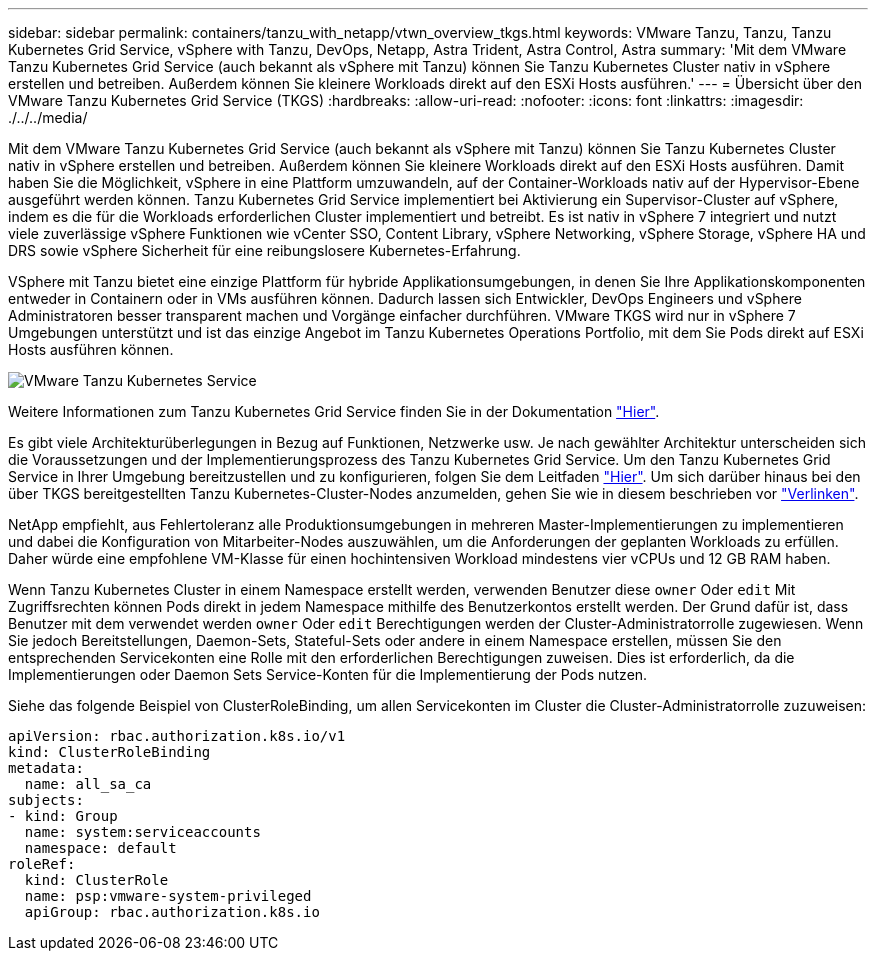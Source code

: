 ---
sidebar: sidebar 
permalink: containers/tanzu_with_netapp/vtwn_overview_tkgs.html 
keywords: VMware Tanzu, Tanzu, Tanzu Kubernetes Grid Service, vSphere with Tanzu, DevOps, Netapp, Astra Trident, Astra Control, Astra 
summary: 'Mit dem VMware Tanzu Kubernetes Grid Service (auch bekannt als vSphere mit Tanzu) können Sie Tanzu Kubernetes Cluster nativ in vSphere erstellen und betreiben. Außerdem können Sie kleinere Workloads direkt auf den ESXi Hosts ausführen.' 
---
= Übersicht über den VMware Tanzu Kubernetes Grid Service (TKGS)
:hardbreaks:
:allow-uri-read: 
:nofooter: 
:icons: font
:linkattrs: 
:imagesdir: ./../../media/


Mit dem VMware Tanzu Kubernetes Grid Service (auch bekannt als vSphere mit Tanzu) können Sie Tanzu Kubernetes Cluster nativ in vSphere erstellen und betreiben. Außerdem können Sie kleinere Workloads direkt auf den ESXi Hosts ausführen. Damit haben Sie die Möglichkeit, vSphere in eine Plattform umzuwandeln, auf der Container-Workloads nativ auf der Hypervisor-Ebene ausgeführt werden können. Tanzu Kubernetes Grid Service implementiert bei Aktivierung ein Supervisor-Cluster auf vSphere, indem es die für die Workloads erforderlichen Cluster implementiert und betreibt. Es ist nativ in vSphere 7 integriert und nutzt viele zuverlässige vSphere Funktionen wie vCenter SSO, Content Library, vSphere Networking, vSphere Storage, vSphere HA und DRS sowie vSphere Sicherheit für eine reibungslosere Kubernetes-Erfahrung.

VSphere mit Tanzu bietet eine einzige Plattform für hybride Applikationsumgebungen, in denen Sie Ihre Applikationskomponenten entweder in Containern oder in VMs ausführen können. Dadurch lassen sich Entwickler, DevOps Engineers und vSphere Administratoren besser transparent machen und Vorgänge einfacher durchführen. VMware TKGS wird nur in vSphere 7 Umgebungen unterstützt und ist das einzige Angebot im Tanzu Kubernetes Operations Portfolio, mit dem Sie Pods direkt auf ESXi Hosts ausführen können.

image::vtwn_image03.png[VMware Tanzu Kubernetes Service]

Weitere Informationen zum Tanzu Kubernetes Grid Service finden Sie in der Dokumentation link:https://docs.vmware.com/en/VMware-vSphere/7.0/vmware-vsphere-with-tanzu/GUID-152BE7D2-E227-4DAA-B527-557B564D9718.html["Hier"^].

Es gibt viele Architekturüberlegungen in Bezug auf Funktionen, Netzwerke usw. Je nach gewählter Architektur unterscheiden sich die Voraussetzungen und der Implementierungsprozess des Tanzu Kubernetes Grid Service. Um den Tanzu Kubernetes Grid Service in Ihrer Umgebung bereitzustellen und zu konfigurieren, folgen Sie dem Leitfaden link:https://docs.vmware.com/en/VMware-vSphere/7.0/vmware-vsphere-with-tanzu/GUID-74EC2571-4352-4E15-838E-5F56C8C68D15.html["Hier"^]. Um sich darüber hinaus bei den über TKGS bereitgestellten Tanzu Kubernetes-Cluster-Nodes anzumelden, gehen Sie wie in diesem beschrieben vor https://docs.vmware.com/en/VMware-vSphere/7.0/vmware-vsphere-with-tanzu/GUID-37DC1DF2-119B-4E9E-8CA6-C194F39DDEDA.html["Verlinken"^].

NetApp empfiehlt, aus Fehlertoleranz alle Produktionsumgebungen in mehreren Master-Implementierungen zu implementieren und dabei die Konfiguration von Mitarbeiter-Nodes auszuwählen, um die Anforderungen der geplanten Workloads zu erfüllen. Daher würde eine empfohlene VM-Klasse für einen hochintensiven Workload mindestens vier vCPUs und 12 GB RAM haben.

Wenn Tanzu Kubernetes Cluster in einem Namespace erstellt werden, verwenden Benutzer diese `owner` Oder `edit` Mit Zugriffsrechten können Pods direkt in jedem Namespace mithilfe des Benutzerkontos erstellt werden. Der Grund dafür ist, dass Benutzer mit dem verwendet werden `owner` Oder `edit` Berechtigungen werden der Cluster-Administratorrolle zugewiesen. Wenn Sie jedoch Bereitstellungen, Daemon-Sets, Stateful-Sets oder andere in einem Namespace erstellen, müssen Sie den entsprechenden Servicekonten eine Rolle mit den erforderlichen Berechtigungen zuweisen. Dies ist erforderlich, da die Implementierungen oder Daemon Sets Service-Konten für die Implementierung der Pods nutzen.

Siehe das folgende Beispiel von ClusterRoleBinding, um allen Servicekonten im Cluster die Cluster-Administratorrolle zuzuweisen:

[listing]
----
apiVersion: rbac.authorization.k8s.io/v1
kind: ClusterRoleBinding
metadata:
  name: all_sa_ca
subjects:
- kind: Group
  name: system:serviceaccounts
  namespace: default
roleRef:
  kind: ClusterRole
  name: psp:vmware-system-privileged
  apiGroup: rbac.authorization.k8s.io
----